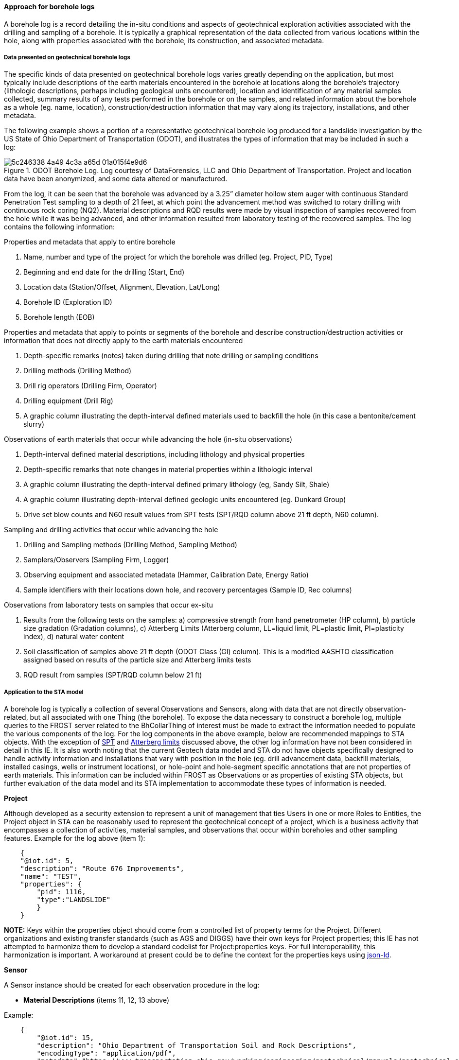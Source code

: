 [[Approach-for-Borehole-logs]]
==== Approach for borehole logs

A borehole log is a record detailing the in-situ conditions and aspects
of geotechnical exploration activities associated with the drilling and
sampling of a borehole. It is typically a graphical representation of
the data collected from various locations within the hole, along with
properties associated with the borehole, its construction, and
associated metadata.

===== Data presented on geotechnical borehole logs

The specific kinds of data presented on geotechnical borehole logs
varies greatly depending on the application, but most typically include
descriptions of the earth materials encountered in the borehole at
locations along the borehole’s trajectory (lithologic descriptions,
perhaps including geological units encountered), location and
identification of any material samples collected, summary results of any
tests performed in the borehole or on the samples, and related
information about the borehole as a whole (eg. name, location),
construction/destruction information that may vary along its trajectory,
installations, and other metadata.

The following example shows a portion of a representative geotechnical
borehole log produced for a landslide investigation by the US State of
Ohio Department of Transportation (ODOT), and illustrates the types of
information that may be included in such a log:

.ODOT Borehole Log. Log courtesy of DataForensics, LLC and Ohio Department of Transportation. Project and location data have been anonymized, and some data altered or manufactured.
image::https://github.com/opengeospatial/Geotech/assets/26747679/5c246338-4a49-4c3a-a65d-01a015f4e9d6[]

From the log, it can be seen that the borehole was advanced by a 3.25”
diameter hollow stem auger with continuous Standard Penetration Test
sampling to a depth of 21 feet, at which point the advancement method
was switched to rotary drilling with continuous rock coring (NQ2).
Material descriptions and RQD results were made by visual inspection of
samples recovered from the hole while it was being advanced, and other
information resulted from laboratory testing of the recovered samples.
The log contains the following information:

Properties and metadata that apply to entire borehole

[arabic]
. Name, number and type of the project for which the borehole was
drilled (eg. Project, PID, Type)
. Beginning and end date for the drilling (Start, End)
. Location data (Station/Offset, Alignment, Elevation, Lat/Long)
. Borehole ID (Exploration ID)
. Borehole length (EOB)

Properties and metadata that apply to points
or segments of the borehole and describe construction/destruction
activities or information that does not directly apply to the earth
materials encountered

. Depth-specific remarks (notes) taken during drilling that note
drilling or sampling conditions
. Drilling methods (Drilling Method)
. Drill rig operators (Drilling Firm, Operator)
. Drilling equipment (Drill Rig)
. A graphic column illustrating the depth-interval defined materials
used to backfill the hole (in this case a bentonite/cement slurry)

Observations of earth materials that occur while advancing the hole
(in-situ observations)

. Depth-interval defined material descriptions, including lithology and
physical properties
. Depth-specific remarks that note changes in material properties within
a lithologic interval
. A graphic column illustrating the depth-interval defined primary
lithology (eg, Sandy Silt, Shale)
. A graphic column illustrating depth-interval defined geologic units
encountered (eg. Dunkard Group)
. Drive set blow counts and N60 result values from SPT tests (SPT/RQD
column above 21 ft depth, N60 column).

Sampling and drilling
activities that occur while advancing the hole

. Drilling and Sampling methods (Drilling Method, Sampling Method)
. Samplers/Observers (Sampling Firm, Logger)
. Observing equipment and associated metadata (Hammer, Calibration Date,
Energy Ratio)
. Sample identifiers with their locations down hole, and recovery
percentages (Sample ID, Rec columns)

Observations from laboratory tests on samples that occur ex-situ

. Results from the following tests on the samples: a) compressive
strength from hand penetrometer (HP column), b) particle size gradation
(Gradation columns), c) Atterberg Limits (Atterberg column, LL=liquid
limit, PL=plastic limit, PI=plasticity index), d) natural water content
. Soil classification of samples above 21 ft depth (ODOT Class (GI)
column). This is a modified AASHTO classification assigned based on
results of the particle size and Atterberg limits tests
. RQD result from samples (SPT/RQD column below 21 ft)

===== Application to the STA model

A borehole log is typically a collection of several Observations and
Sensors, along with data that are not directly observation-related, but
all associated with one Thing (the borehole). To expose the data
necessary to construct a borehole log, multiple queries to the FROST
server related to the BhCollarThing of interest must be made to extract
the information needed to populate the various components of the log.
For the log components in the above example, below are recommended
mappings to STA objects. With the exception of
<<Approach-for-SPT,SPT>> and
<<Approach-for-Atterberg-Limits,Atterberg limits>> discussed above, the other log information have not been
considered in detail in this IE. It is also worth noting that the
current Geotech data model and STA do not have objects specifically
designed to handle activity information and installations that vary with
position in the hole (eg. drill advancement data, backfill materials,
installed casings, wells or instrument locations), or hole-point and
hole-segment specific annotations that are not properties of earth
materials. This information can be included within FROST as Observations
or as properties of existing STA objects, but further evaluation of the
data model and its STA implementation to accommodate these types of
information is needed.

*Project*

Although developed as a security
extension to represent a unit of management that ties Users in one or
more Roles to Entities, the Project object in STA can be reasonably used
to represent the geotechnical concept of a project, which is a business
activity that encompasses a collection of activities, material samples,
and observations that occur within boreholes and other sampling
features. Example for the log above (item 1):

[source,json]
----
    {
    "@iot.id": 5,
    "description": "Route 676 Improvements",
    "name": "TEST",
    "properties": {
        "pid": 1116,
        "type":"LANDSLIDE"
        }
    }
----

*NOTE:* Keys within the properties object should come from a
controlled list of property terms for the Project. Different
organizations and existing transfer standards (such as AGS and DIGGS)
have their own keys for Project properties; this IE has not attempted to
harmonize them to develop a standard codelist for Project:properties
keys. For full interoperability, this harmonization is important. A
workaround at present could be to define the context for the properties
keys using https://json-ld.org/[json-ld].

*Sensor*

A Sensor instance
should be created for each observation procedure in the log:

* *Material Descriptions* (items 11, 12, 13 above)

Example:

[source,json]
----
    {
        "@iot.id": 15,
        "description": "Ohio Department of Transportation Soil and Rock Descriptions",
        "encodingType": "application/pdf",
        "metadata":"https://www.transportation.ohio.gov/working/engineering/geotechnical/manuals/geotechnical-explorations/app/app-a",
        "name": "Visual Soil and Rock Classification",
        "sensorType": "Lithology Description",
        "Projects": [
            {"@iot.id": 5}
        ]
    }
----

* *Geologic Units* (item 14) Example:

[source,json]
----
    {
        "@iot.id": 16,
        "description": "Ohio Department of Transportation Soil and Bedrock Classification",
        "encodingType": "application/html",
        "metadata": "https://mrdata.usgs.gov/geology/state/fips-unit.php?state=OH",
        "name": "Geologic units in Ohio (state in United States)",
        "sensorType": "Lithostratigraphy",
        "Projects": [
            {"@iot.id": 5}
        ]
    }
----

* *SPT Tests* (item 15 above) See
<<Approach-for-SPT,this discussion>> for example.

* *Hand Penetrometer Tests* (item 20a above) Example

[source,json]
----
    {
        "@iot.id": 17,
        "description": "Method is used to evaluate consistency and approximate unconfined compressive strength of soils by means of using a pocket penetrometer.",
        "encodingType": "application/html",
        "metadata": "https://www.astm.org/workitem-wk27337",
        "name": "Pocket Penetrometer",
        "sensorType": "Hand Penetrometer test",
        "Projects": [
            {"@iot.id": 5}
        ]
    }
----

* *Particle Size Tests* (item 20b above) Example:

[source,json]
----
    {
        "@iot.id": 18,
        "description": "Method used to separate particles into size ranges and to determine quantitatively the mass of particles in each range. These data are combined to determine the particle-size distribution (gradation).",
        "encodingType": "application/html",
        "metadata": "https://www.astm.org/d6913-04r09e01.html",
        "name": "Particle-Size Distribution (Gradation) of Soils Using Sieve Analysis",
        "sensorType": "Particle size distribution",
        "Projects": [
            {"@iot.id": 5}
        ]
    }
----

* *Atterberg Limits Tests* (item 20c above) See <<Approach-for-Atterberg-Limits,this discussion>> for example.

* *Water Content Tests* (item 20d above) Example:

[source,json]
----
    {
        "@iot.id": 19,
        "description": "Method used to determine the water (moisture) content by mass of soil, rock, and similar materials where the reduction in mass by drying is due to loss of water, method A.",
        "encodingType": "application/html",
        "metadata": "https://www.astm.org/d2216-19.html",
        "name": "Natural water content, Method A",
        "sensorType": "Water content measure",
        "Projects": [
            {"@iot.id": 5}
        ]
    }
----

* *ODOT Classification* (item 21 above) Example:

[source,json]
----
    {
        "@iot.id": 20,        
        "description": "Ohio Department of Transportation Soil Classification. ODOT utilizes a modified AASHTO classification system based on gradation and plastic index (PI). Percentages are based on: dry weight not volume.",
        "encodingType": "application/pdf",
        "metadata":"https://www.transportation.ohio.gov/working/engineering/geotechnical/manuals/geotechnical-explorations/app/app-a",
        "name": "ODOT Soil Classification",
        "sensorType": "Soil Classification",
        "Projects": [
            {"@iot.id": 5}
        ]
    }
----

* *RQD Tests* (item 22 above) Example:

[source,json]
----
    {
        "@iot.id": 21,
        "description": "Method used to determine the rock quality designation (RQD) as a standard parameter in drill core logging of a core sample",
        "encodingType": "application/html",
        "metadata": "https://www.astm.org/d6032_d6032m-17.html",
        "name": "Rock Quality Designation (RQD) of Rock Core",
        "sensorType": "Rock Quality Designation",
        "Projects": [
            {"@iot.id": 5}
        ]
    }
----

*NOTES:*

* For Sensors, the required metadata key should be a pointer to
a resource for the specific observing procedure used.
* The optional
sensorType key should contain a value from a controlled list of terms
for
<<ObservingProcedure,ObservingProcedure>>.
* The "`Projects`" property links the Sensor to the Project by its id.
### BhCollarThing The BhCollarThing object is used to represent the
borehole in its entirety. All information associated with the borehole,
with the exception of observations, sampling and samples, its trajectory
and locations are contained within this object. From the above log,
these properties are in items: 2 and 4. Example:

[source,json]
----
    {
        "@iot.id": 10,
        "description": "Borehole B-001-0-20",
        "name": "B-001-0-20",
        "properties": {
            "drilltartDate": "2021-01-11T00:00:00",
            "drillEndDate": "2021-01-12T00:00:00"
         }
        "Projects": [
            {"@iot.id": 5}
        ]
    }
----

*NOTES:*

* The properties keys should be values from a controlled list
of terms for
<<Borehole,Borehole properties>>.
* Projects links to the associated Project object (see
above).

===== BhTrajectoryThing

BhTrajectoryThing links to BhCollarThing and exposes the borehole
lengths (item 5 above) and any offsets for downhole measurements.
Example:

[source,json]
----
    {
        "@iot.id": 11,
        "description": "Trajectory of Borehole B-001-0-20",
        "name": "B-001-0-20 Trajectory",
        "lengthCore": 41.0,
        "lengthHole": 41.0,
        "offsetCore": 0,
        "offsetHole": 0,
        "uom":"ftUS",
        "BhCollarThing": [
            {"@iot.id": 10}
        ],
       "Projects": [
            {"@iot.id": 5}
        ]
    }
----

*NOTES:*

* Projects links to the associated Project object (see above).

===== Location

The Location object provides the geographic locations of the
BhCollarThing and its associated BhTrajectoryThing (item 3 above).
Non-coordinate location information is provided in the Location instance
associated with BhCollarThing. Examples:

*Location for BhCollarThing*

[source,json]
----
    {
        "@iot.id": 10,
        "name": "B-001-0-20 Collar Location",
        "description": "Location of Borehole B-001-0-20 collar",
        "encodingType": "application/geo+json",
        "location": {
            "type": "Point",
            "coordinates": [
                -81.796858,
                39.47466,
                249.50928
            ]
        },
        "properties":{
            "station": "131+48",
            "offset": "7' RT",
            "alignment": "CL SR 676"
        },
        "BhCollarThings": [
            {"@iot.id": 10}
        ]
    }
----

*NOTES:*

* BhCollarThings links to the associated BhCollarThing object
(see above).
* Keys within the properties object should come from a
controlled list of property terms for the Location. Different
organizations and existing transfer standards (such as AGS and DIGGS)
have their own keys for Location properties; this IE has not attempted
to harmonize them and develop a standard codelist for
Location:properties keys. For full interoperability, this harmonization
is important. A workaround at present could be to define the context for
the properties keys using https://json-ld.org/[json-ld].
* Current implementation of STA only supports geoprocessing for geometries encoded
as application/geo+json which requires coordinates to be in WGS84. Many
geotech organizations maintain location data in projected CRS’s (e.g.,
UTM, State Plane) and local vertical datums, and many at times use local
(engineering) coordinate systems. Until STA is capable of working with
additional geometry encodings, coordinate conversions may be necessary
and in some cases may be impossible.

*Location for BhTrajectoryThing*

[source,json]
----
    {
        "@iot.id": 11,
        "name": "B-001-0-20 Trajectory Location",
        "description": "Location of Borehole B-001-0-20 trajectory",
        "encodingType": "application/geo+json",
        "location": {
            "type": "LineString",
            "coordinates": [
                [
                    -81.796858,
                    39.47466,
                    249.50928
                ],
                [
                    -81.795909,
                    39.475026,
                    237.01248
                ]
          ]
        },
        "BhTrajectoryThings": [
            {"@iot.id": 11}
        ]      
    }
----

*NOTES:* 

* BhTrajectoryThings links to the associated BhTrajectoryThing
object (see above).

===== BhSampler

BhSampler implements the concept of a Sampler, which is a device or
entity (including humans) that is used by, or implements, a
SamplingProcedure to create or transform one or more samples
(FeaturesOfInterest). In the above log example, borehole drilling and
sampling of the Borehole-Hole only (e.g., SPT testing) is accomplished by
the Drilling Firm/Operator (item 7 above) using a drill rig (item 9
above), whereas sampling of the borehole material itself (Core) is
accomplished by the Sampling Firm/Logger (item 17). Examples:

[source,json]
----
    {
        "@iot.id": 15,
        "description": "Drilling Personnel",
        "name": "ODOT/CAREY",
        "samplerType":"Drilling Firm/Operator"
        "properties":{
            "equipment": [
                {
                    "name": "CME 55 TRUCK",
                    "class": "Drill Rig"
                }
            ]
        }     
 
    }
----

and

[source,json]
----
    {
        "@iot.id": 16,
        "description": "Sampling Personnel",
        "name": "ODOT/WILLIAMS",
        "samplerType":"Sampling Firm/Logger"
   }
----

*NOTES:*

* STA allows only one Sampler per Sampling (sampling activity)
and at present does not allow Samplers to relate to each other, which
necessitates combining the drilling/sampling personnel and related
equipment into a single Sampler instance. More flexibility in this
regard should be considered in a future IE.
* The samplerType values and
property keys should come from controlled lists of terms. Different
organizations and existing transfer standards (such as AGS and DIGGS)
have their own keys and allowable values for samplerType and Sampler
properties; this IE has not attempted to harmonize them or develop
standard codelists for these properties.

===== BhSamplingProcedure

BhSamplingProcedure is the process used perform a sampling activity.
Both drilling and the collection of samples constitute sampling
activities as both expose FeaturesOfInterest for observation. The
example log defines four such procedures (item 15 above). Examples:

* Hollow stem augering (uppermost 21 ft of the hole). Cuttings samples
produced by the drilling may be collected for testing or observed from
the auger flights.

[source,json]
----
    {
        "@iot.id": 13,
        "description": "Drilling with 3.25\" hollow stem auger",
        "name": "3.25\" HSA",
        "properties":{
            "type": "Drilling Method"
        }
    }
----

* Rotary drilling using a NQ2 diamond core system (below 21 ft).
Cuttings produced by the drilling.

[source,json]
----
    {
        "@iot.id": 14,
        "description": "Drilling with NQ2 diamond core system",
        "name": "NQ2",
        "properties":{
            "type": "Drilling Method"
        }
    }
----

* Soil sampling collected as a result of performing an SPT test
(uppermost 21 ft of the hole), producing disturbed core samples.

[source,json]
----
    {
        "@iot.id": 15,
        "description": "Sampling resulting from SPT testing",
        "name": "SPT",
        "properties":{
            "type": "Sampling Method"
        }
    }
----

* Rock core sampling using a double tube NQ core barrel below 21 ft.
This procedure produces solid rock core

[source,json]
----
    {
        "@iot.id": 16,
        "description": "Core sampling using a double tube NQ core barrel",
        "name": "NQ2",
        "properties":{
            "type": "Sampling Method"
        }
    }
----

*NOTES:*

* The properties:type is defined to distinguish sampling
procedures that specifically are designed to collect material samples
(Sampling Method) from those that are primarily designed to advance the
hole (Drilling Method).

===== BhFeatureType

BhFeatureType is used to classify different kinds of
BhFeaturesOfInterest. A BhFeatureOfInterest may be associated with any
number of BhFeatureTypes. From our previous discussion on
<<Borehole-IE-and-Sampling-Boreholes,Borehole Sampling>>, five dedicated generic feature types are defined for features
of interest within a borehole (a BhFeatureOfInterest):

* Hole
* Core
* Point
* Segment
* Entirety

These feature types are used in combination to provide the appropriate
context for the feature. Features that derive from the Hole (thus simply
locations where observations are made in-situ), are assigned a feature
type of Hole, plus a feature type of either Point, Segment, or Entirety
depending on the feature’s linear extent. Material samples recovered
from the hole (features of interest typically subjected to ex-situ
observation), are assigned a type of Core, plus a Point, Segment, or
Entirety feature type as with Hole features. Instances for these
dedicated types are:

*Hole*

[source,json]
----
    {
        "@iot.id": 1,
        "definition": "https://ogc.org/Hole",
        "description": "A Sample from a Borehole-Hole",
        "name": "Hole"
    }
----

*Core*

[source,json]
----
    {
        "@iot.id": 2,
        "definition": "https://ogc.org/Core",
        "description": "A Sample from a Borehole-Core",
        "name": "Core"
    }
----

*Point*

[source,json]
----
    {
        "@iot.id": 3,
        "definition": "https://ogc.org/Point",
        "description": "A Sample obtained at a Point",
        "name": "Point"
    }
----

*Segment*

[source,json]
----
    {
        "@iot.id": 4,
        "definition": "https://ogc.org/Segment",
        "description": "A Sample obtained at a Segment",
        "name": "Segment"
    }
----

*Entirety*

[source,json]
----
    {
        "@iot.id": 5,
        "definition": "https://ogc.org/Entirety",
        "description": "A Sample taken from the Entirety",
        "name": "Entirety"
    }
----

For BhFeaturesOfInterest that are material samples, it is often
important to distinguish by type the primary samples from those that are
derived from collected samples either by subsampling (Subsample) or
aggregation (Amalgamate). In addition, for the example borehole log,
samples subject to laboratory testing are extracted from source samples
and prepared in various ways prior to testing. These samples are
commonly called specimens and should be identified as such by a
BhFeatureType:

*Specimen*

[source,json]
----
    {
        "@iot.id": 6,
        "definition": "https://ogc.org/Specimen",
        "description": "A Sample prepared from an existing Sample for testing purposes",
        "name": "Specimen",
    }
----

The processing used to produce a specimen is described in
BhPreparationProcedure and BhPreparationStep (see
<<Approach-for-Atterberg-Limits,Atterberg limits>>)

*NOTES:* BhFeatureType names should come from a controlled list of
terms. Different organizations and existing transfer standards (such as
AGS and DIGGS) have their own keys and allowable values for sample types
(eg. disturbed, remolded, soil, rock, etc.). Beyond the generic feature
types discussed above, this IE has not attempted to harmonize other
sample types or develop standard codelists for BhFeatureType names.

===== BhSampling and BhFeatureOfInterest

BhSampling is used to expose the location of a sampling activity within
the borehole and therefore must be associated with a borehole trajectory
(BhTrajectoryThing). BhSampling is also optionally associated with both
a BhSampler and a BhSamplingProcedure and produces one or more
BhFeaturesOfInterest. BhFeatureOfInterest is associated with an
Observation and can either be a material sample (BhFeatureType of Core,
Core Point or Core Segment) or in the case of an in-situ observation, an
Observation location (BhFeatureType of Hole, Hole Point or Hole
Segment). Many BhSampling and BhFeatureOfInterest instances are required
to represent the data in the example borehole log. Below are example
instances of BhSampling and BhFeatureOfInterest for selected elements of
the example log.

*MATERIAL DESCRIPTIONS FROM 4.5 TO 10.5 FT DEPTH*

*BhSampling* _(Sampler="`ODOT/CAREY`", Sampling Procedure = "`3.25"
HSA`")_

[source,json]
----
    {
        "@iot.id": 299,
        "description": "Material description layer",
        "name": "Auger interval 3",
        "fromPosition": 4.5,
        "toPosition": 10.5,
        "positionUom": "ftUS",
        "BhTrajectoryThing": {"@iot.id": 11},
        "BhSampler": {"@iot.id": 15},
        "BhSamplingProcedure": {"@iot.id": 13}
    } 
----

*BhFeatureOfInterest* _(Feature Type="`CORE, SEGMENT`")_

[source,json]
----
    {
        "@iot.id": 300,
        "description": "Cuttings observed from 4.5-10.5 ft",
        "name": "Cuttings 4-10.5 ft",
        "BhSampling": {"@iot.id": 299},
        "BhFeatureTypes": [{"@iot.id": 2},{"@iot.id": 4}]
    }
----

*PHYSICAL PROPERTY CHANGE AT 6 FT DEPTH*

*BhSampling* _(Sampler="`ODOT/CAREY`", Sampling Procedure = "`3.25"
HSA`")_

[source,json]
----
    {
        "@iot.id": 300,
        "description": "Change in density remark",
        "name": "Physical Property Remark 1",
        "atPosition": 6,
        "positionUom": "ftUS",
        "BhTrajectoryThing": {"@iot.id": 11},
        "BhSampler": {"@iot.id": 15},
        "BhSamplingProcedure": {"@iot.id": 13}
    } 
----

*BhFeatureOfInterest* _(Feature Types="`HOLE, POINT`")_

[source,json]
----
    {
        "@iot.id": 301,
        "description": "Observation location at 6 ft",
        "name": "Location at 6 ft",
        "BhSampling": {"@iot.id": 300},
        "BhFeatureTypes": [{"@iot.id": 1},{"@iot.id": 3}]
    }
----

*SPT TEST FROM 1.5 TO 3 FT DEPTH* )_(Multiple features of interest are
associated to one sampling location)_

*BhSampling* _(Sampler="`ODOT/WILLIAMS`", Sampling Procedure =
"`SPT`")_

[source,json]
----
    {
        "@iot.id": 301,
        "description": "SPT Test at 1.5 ft",
        "name": "SPT 1.5",
        "fromPosition": 1.5,
        "toPosition": 3.0,
        "positionUom": "ftUS",
        "BhTrajectoryThing": {"@iot.id": 11},
        "BhSampler": {"@iot.id": 16},
        "BhSamplingProcedure": {"@iot.id": 13}
    } 
----

*BhFeatureOfInterest #1* _(Feature of interest for SPT observation
itself, Feature Types="`HOLE ,SEGMENT`")_

[source,json]
----
    {
        "@iot.id": 302,
        "description": "Observation location 1.5 to 3 ft",
        "name": "Location from 1.5-3.0 ft",
        "BhSampling": {"@iot.id": 301},
        "BhFeatureTypes": [{"@iot.id": 1},{"@iot.id": 4}]
    }
----

*BhFeatureOfInterest #2* _(Sample collected from the SPT test, Feature
Types="`CORE, SEGMENT`")_

[source,json]
----
    {
        "@iot.id": 303,
        "description": "SPT Sample 1.5 to 3 ft",
        "name": "SS-1",
        "length": 1.08,
        "lengthUom": "ftUS",
        "recoveryPercentage": 72,
        "BhSampling": {"@iot.id": 301},
        "BhFeatureTypes": [{"@iot.id": 2},{"@iot.id": 4}]
    }
----

*BhFeatureOfInterest #3* _(Specimen created for particle size testing,
Feature Type="`SPECIMEN`", Source sample (BhSampledFeature) = "`SS-1`")_

[source,json]
----
    {
        "@iot.id": 304,
        "description": "Particle size specimen 1.5 to 3 ft",
        "name": "Acme 123",
        "BhSampling": {"@iot.id": 301},
        "BhFeatureTypes": [{"@iot.id": 2},{"@iot.id": 4},{"@iot.id": 6}],
        "BhSampledFeatures": [{"@iot.id": 303}]
    }
----

*NOTES:*

* In the example log, a Specimen BhFeatureOfInterest instance is
required each time a source sample (eg. SS-1) is prepared for testing
(eg. particle size, Atterberg limits, etc.).
* A Specimen is assumed to be subsampled from its source sample(s).
* A Specimens that constitute the entire spatial extent of its source
sample may link to the same BhSampling entity as its source sample.
However, if a specimen is extracted from only a portion of a source core
sample, an additional BhSampling instance would be required to identify
the specific location of the Specimen within the borehole trajectory.
* A Specimen BhFeatureOfInterest instance need not be created if the
entire source sample is consumed in testing.

===== ObservedProperty

ObservedProperty identifies the properties of the BhFeatureOfInterest
that is observed by the Sensor (observing procedure). One
ObservedProperty instance should exist for each Observation result type
that is obtained. For the example log above the observed properties are:

[width="100%",cols="50%,50%",options="header",]
|===
|Sensor/Observing procedure |Observed Properties (see
<<ObservableProperties,Observable Properties>>)
|Visual Soil and Rock Classification |lithology
description +
lithology classification +
lithology symbol
|Geologic units in Ohio (state in United States) |unit name
|SPT test |see <<Approach-for-SPT,Approach for SPT>>
|Pocket penetrometer |uniaxial compressive strength
|Particle size distribution |gravel content +
coarse sand content +
fine sand content +
silt content +
clay content
|Atterberg limits |see <<Approach-for-Atterberg-Limits,Approach for Atterberg limits>>
|Natural water content, Method A |natural water content
|ODOT Soil Classification |lithology classification
|Rock Quality Designation |rqd rock quality designation
|===

Below are example instances for the observed properties associated with
soil and rock classification and pocket penetrometer:

[source,json]
----
    {
        "@iot.id": 29,
        "name": "lithology classification",
        "definition": "https://github.com/opengeospatial/Geotech/wiki/ObservableProperties",
        "description": "The value that describes the lithology as a controlled term"
    }
----

[source,json]
----
    {
        "@iot.id": 30,
        "name": "lithology description",
        "definition": "https://github.com/opengeospatial/Geotech/wiki/ObservableProperties",
        "description": "Descriptive information about the soil or rock lithology"
    }
----

[source,json]
----
    {
        "@iot.id": 31,
        "name": "lithology symbol",
        "definition": "https://github.com/opengeospatial/Geotech/wiki/ObservableProperties",
        "description": "A string or numeric value that is used to define a graphic pattern"
    }
----

[source,json]
----
    {
        "@iot.id": 32,
        "name": "uniaxial compressive stress",
        "definition": "https://github.com/opengeospatial/Geotech/wiki/ObservableProperties",
        "description": "The maximum axial compressive stress that a right-cylindrical sample of material can withstand under unconfined conditions"
    }
----

*NOTE:* Ideally, the definition property should link to a registry or online
dictionary that provides a definition and full context for the observed
property.

===== Datastream

The Datastream object serves to link individual observation results to
their associated observed properties and observing procedures (Sensors).
It also is used to provide additional context to the observation result
(such as unit of measure) and to the observed property. One Datastream
instance is required for each unique combination of BhTrajectoryThing,
Sensor, and ObservedProperty. The following are a few example Datastream
instances for the borehole log above:

* *Datastream for ObservedProperty
= "`lithology description`" and Sensor = "`Visual Soil and Rock
Classification`"*

[source,json]
----
    {
        "@iot.id": 29,
        "description": "Datastream for B-001-0-20 lithology description",
        "name": "B-001-0-20 Lithology description",
        "observationType": "http://www.opengis.net/def/observationType/OGC-OM/2.0/OM_Measurement",
        "unitOfMeasurement": {},
        "Sensor": {"@iot.id": 15},
        "ObservedProperty": {"@iot.id": 30},
        "Thing": {"@iot.id": 11}
    }
----

* *Datastream for ObservedProperty = "`uniaxial compressive stress`" and
Sensor = "`Pocket Penetrometer`"*

[source,json]
----
    {
        "@iot.id": 30,
        "description": "Datastream for B-001-0-20 Pocket penetrometer",
        "name": "B-001-0-20 Pocket penetrometer/uniaxaal compressive stress",
        "observationType": "http://www.opengis.net/def/observationType/OGC-OM/2.0/OM_Measurement",
        "unitOfMeasurement": {
           "name": "tonf[US]/ft2",
           "symbol": "tonf[US]/ft2",
           "definition": "US tons force per square foot"
        },
        "Sensor": {"@iot.id": 17},
        "ObservedProperty": {"@iot.id": 32},
        "Thing": {"@iot.id": 11}
    }
----

* *Datastream for ObservedProperty = "`lithology classification`" and
Sensor = "`ODOT Soil Classification`"*

[source,json]
----
    {
        "@iot.id": 31,
        "description": "Datastream for B-001-0-20 ODOT Soil Classification",
        "name": "B-001-0-20 ODOT Soil Classification",
        "observationType": "http://www.opengis.net/def/observationType/OGC-OM/2.0/OM_Measurement",
        "unitOfMeasurement": {},
        "Sensor": {"@iot.id": 20},
        "ObservedProperty": {"@iot.id": 29},
        "Thing": {"@iot.id": 11}
    }
----

* *Datastream for ObservedProperty = "`lithology classification`" and
Sensor = "`Visual Soil and Rock Classification`"*

[source,json]
----
    {
        "@iot.id": 32,
        "description": "Datastream for B-001-0-20 Soil Classification for Graphic Log",
        "name": "B-001-0-20 Soil Classification for Graphic Log",
        "observationType": "http://www.opengis.net/def/observationType/OGC-OM/2.0/OM_Measurement",
        "unitOfMeasurement": {},
        "Sensor": {"@iot.id": 15},
        "ObservedProperty": {"@iot.id": 29},
        "Thing": {"@iot.id": 11}
    }
----

===== Observation

The Observation object holds the result of an ObservedProperty for a
BhFeatureOfInterest. Each Observation instance links directly to a
BhFeatureOfInterest instance and indirectly to the result’s
ObservedProperty through the Observation’s associated Datastream.

On the example borehole log, every numeric, text or graphic entry below
the log’s header (with the exception of depth and elevation information)
is the result of an individual Observation instance. Below are a few
examples: * *Observation for material description at depth interval
between 4.5 and 10.5 feet*

[source,json]
----
    {
        "@iot.id": 881,
        "phenomenonTime": "2021-01-11T00:00:00-05",
        "result": "MEDIUM DENSE, REDDISH BROWN AND BROWN, STONE FRAGMENTS WITH SAND, SILT, AND CLAY, DAMP",
        "FeatureOfInterest": {"@iot.id": 300},
        "Datastream": {"@iot.id": 29}
     }
----

* *Observation for graphic log symbolization at depth interval between
4.5 and 10.5 feet*

....
    {
        "@iot.id": 882,
        "phenomenonTime": "2021-01-11T00:00:00-05",
        "result": "STONE FRAGMENTS WITH SAND, SILT, AND CLAY",
        "FeatureOfInterest": {"@iot.id": 300},
        "Datastream": {"@iot.id": 32}
     }
....

* *Observation for material description (physical property change) at 6
ft depth*

....
    {
        "@iot.id": 883,
        "phenomenonTime": "2021-01-11T00:00:00-05",
        "result": "@6.0'; DENSE",
        "FeatureOfInterest": {"@iot.id": 301},
        "Datastream": {"@iot.id": 29}
     }
....

* *Observation of uniaxial compressive strength, from hand penetrometer
test on sample from 1.5 to 3 ft depth*

....
    {
        "@iot.id": 884,
        "phenomenonTime": "2021-01-11T00:00:00-05",
        "result": 1.75,
        "FeatureOfInterest": {"@iot.id": 303},
        "Datastream": {"@iot.id": 30}
     }
....

* *Observation of ODOT Soil Classification, from sample collected from
1.5 to 3 ft depth*

....
    {
        "@iot.id": 885,
        "phenomenonTime": "2021-01-11T00:00:00-05",
        "result": "A-4a (1)",
        "FeatureOfInterest": {"@iot.id": 303},
        "Datastream": {"@iot.id": 31}
     }
....

*NOTES:*

* The Observation property "`phenomenonTime`" is required and
will default to the server time if the phenomenonTime is not provided
when an Observation instance is created. In geotechnics, the time of an
observation is often not reported for laboratory tests and many in-situ
tests. If the observation time is unknown to the data provider,
phenomenonTime must be estimated to circumvent the default behavior. In
either case, an estimated or default phenomenonTime for an observation
should be identified as such in an additional Observation property.
* Some kinds of tests, such as SPT and Atterberg limits, produce complex
sets of Observation results that require that links be created to group
related Observations and Datastreams together in order to distinguish
interim or procedural observations from the final reported test results.
Examples of these are shown in the detailed discussions for
<<Approach-for-SPT,SPT>> and <<Approach-for-Atterburg-Limits,Atterberg limits>> tests.

//section end fix
